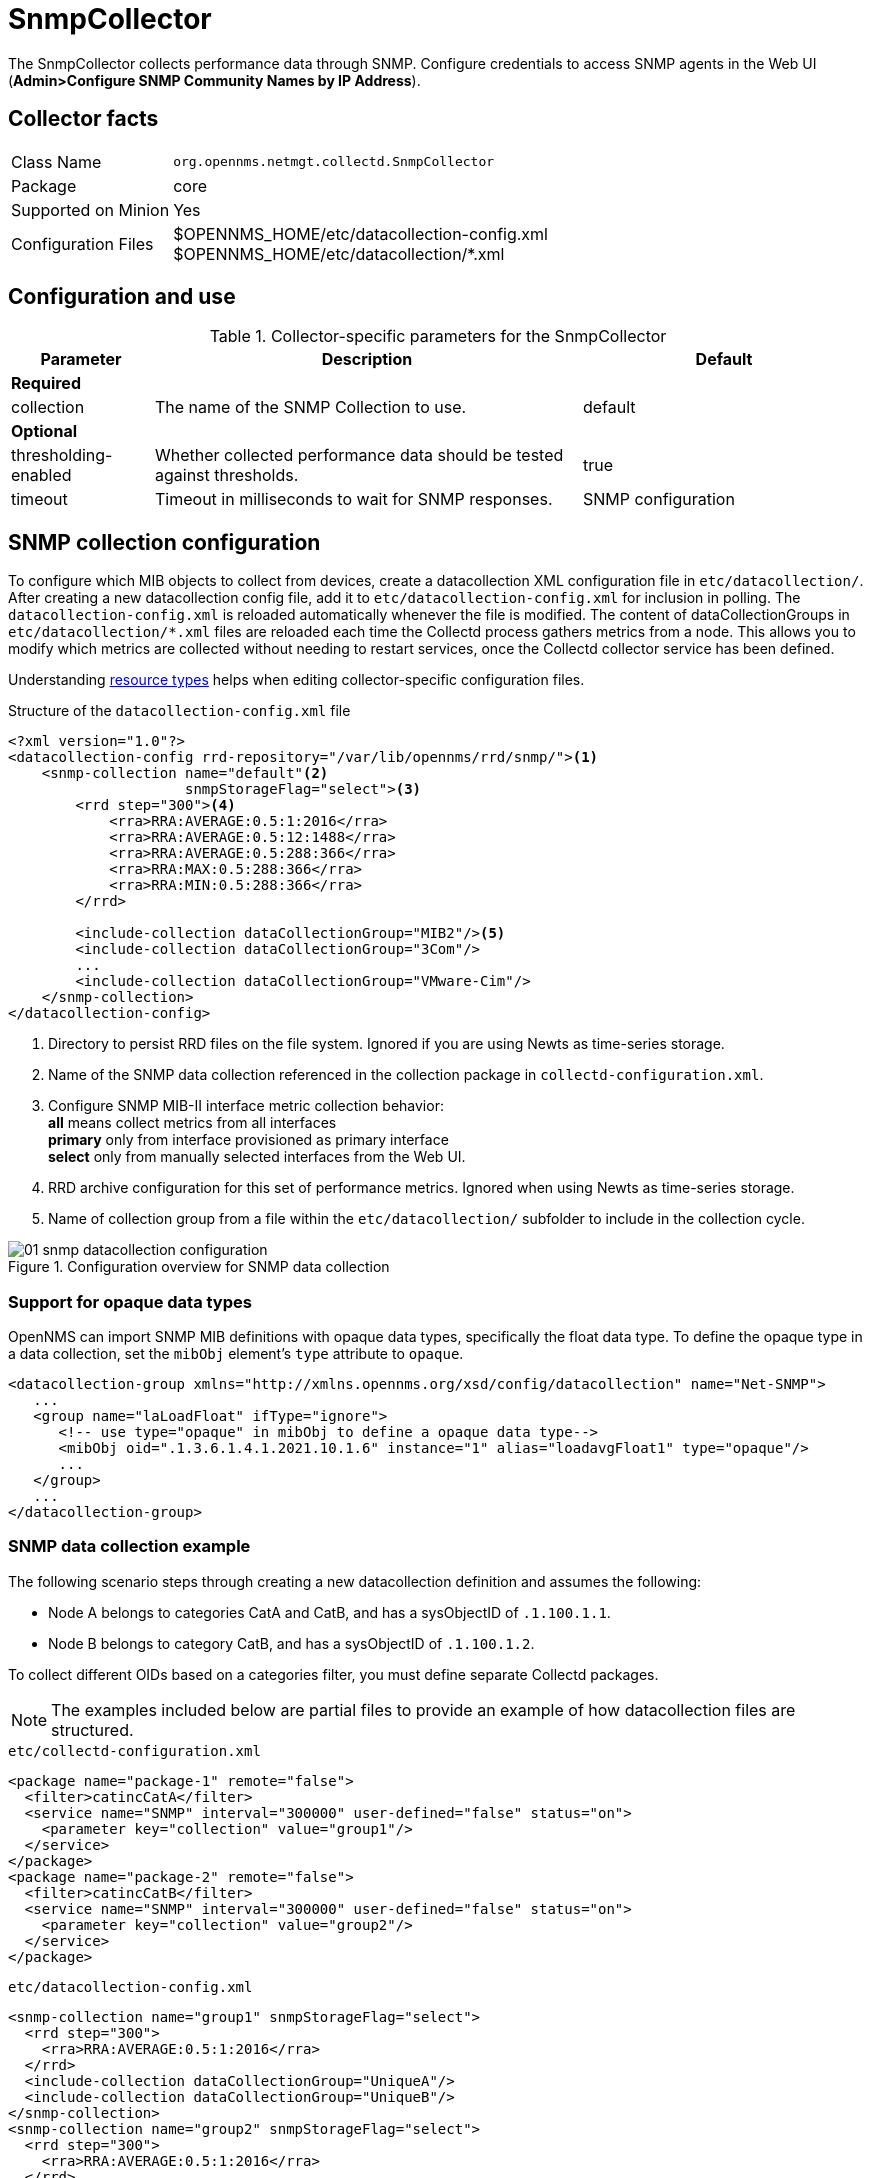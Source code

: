 
= SnmpCollector
:description: Learn how to configure the SNMPCollector in OpenNMS {page-component-title} to collect performance data through SNMP.

The SnmpCollector collects performance data through SNMP.
Configure credentials to access SNMP agents in the Web UI (*Admin>Configure SNMP Community Names by IP Address*).

== Collector facts

[options="autowidth"]
|===
| Class Name          | `org.opennms.netmgt.collectd.SnmpCollector`
| Package             | core
| Supported on Minion | Yes
| Configuration Files | $OPENNMS_HOME/etc/datacollection-config.xml +
                        $OPENNMS_HOME/etc/datacollection/*.xml
|===

== Configuration and use

.Collector-specific parameters for the SnmpCollector
[options="header"]
[cols="1,3,2"]
|===
| Parameter
| Description
| Default

3+| *Required*

| collection
| The name of the SNMP Collection to use.
| default

3+| *Optional*

| thresholding-enabled
| Whether collected performance data should be tested against thresholds.
| true

| timeout
| Timeout in milliseconds to wait for SNMP responses.
| SNMP configuration
|===

== SNMP collection configuration

To configure which MIB objects to collect from devices, create a datacollection XML configuration file in `etc/datacollection/`.
After creating a new datacollection config file, add it to `etc/datacollection-config.xml` for inclusion in polling.
The `datacollection-config.xml` is reloaded automatically whenever the file is modified.
The content of dataCollectionGroups in `etc/datacollection/*.xml` files are reloaded each time the Collectd process gathers metrics from a node.
This allows you to modify which metrics are collected without needing to restart services, once the Collectd collector service has been defined.

Understanding xref:operation:deep-dive/performance-data-collection/resource-types.adoc#resource-types[resource types] helps when editing collector-specific configuration files.

.Structure of the `datacollection-config.xml` file
[source, xml]
----
<?xml version="1.0"?>
<datacollection-config rrd-repository="/var/lib/opennms/rrd/snmp/"><1>
    <snmp-collection name="default"<2>
                     snmpStorageFlag="select"><3>
        <rrd step="300"><4>
            <rra>RRA:AVERAGE:0.5:1:2016</rra>
            <rra>RRA:AVERAGE:0.5:12:1488</rra>
            <rra>RRA:AVERAGE:0.5:288:366</rra>
            <rra>RRA:MAX:0.5:288:366</rra>
            <rra>RRA:MIN:0.5:288:366</rra>
        </rrd>

        <include-collection dataCollectionGroup="MIB2"/><5>
        <include-collection dataCollectionGroup="3Com"/>
        ...
        <include-collection dataCollectionGroup="VMware-Cim"/>
    </snmp-collection>
</datacollection-config>
----
<1> Directory to persist RRD files on the file system.
Ignored if you are using Newts as time-series storage.
<2> Name of the SNMP data collection referenced in the collection package in `collectd-configuration.xml`.
<3> Configure SNMP MIB-II interface metric collection behavior: +
*all* means collect metrics from all interfaces +
*primary* only from interface provisioned as primary interface +
*select* only from manually selected interfaces from the Web UI.
<4> RRD archive configuration for this set of performance metrics.
Ignored when using Newts as time-series storage.
<5> Name of collection group from a file within the `etc/datacollection/` subfolder to include in the collection cycle.

[[ga-performance-management-collectors-snmp-datacollection-configuration]]
.Configuration overview for SNMP data collection
image::performance-management/collectors/01_snmp-datacollection-configuration.png[]

=== Support for opaque data types

OpenNMS can import SNMP MIB definitions with opaque data types, specifically the float data type.
To define the opaque type in a data collection, set the `mibObj` element's `type` attribute to `opaque`.

[source, xml]
----
<datacollection-group xmlns="http://xmlns.opennms.org/xsd/config/datacollection" name="Net-SNMP">
   ...
   <group name="laLoadFloat" ifType="ignore">
      <!-- use type="opaque" in mibObj to define a opaque data type-->
      <mibObj oid=".1.3.6.1.4.1.2021.10.1.6" instance="1" alias="loadavgFloat1" type="opaque"/>
      ...
   </group>
   ...
</datacollection-group>

----


=== SNMP data collection example

The following scenario steps through creating a new datacollection definition and assumes the following:

* Node A belongs to categories CatA and CatB, and has a sysObjectID of `.1.100.1.1`.
* Node B belongs to category CatB, and has a sysObjectID of `.1.100.1.2`.

To collect different OIDs based on a categories filter, you must define separate Collectd packages.

NOTE: The examples included below are partial files to provide an example of how datacollection files are structured.

.`etc/collectd-configuration.xml`
[source, xml]
----
<package name="package-1" remote="false">
  <filter>catincCatA</filter>
  <service name="SNMP" interval="300000" user-defined="false" status="on">
    <parameter key="collection" value="group1"/>
  </service>
</package>
<package name="package-2" remote="false">
  <filter>catincCatB</filter>
  <service name="SNMP" interval="300000" user-defined="false" status="on">
    <parameter key="collection" value="group2"/>
  </service>
</package>
----

.`etc/datacollection-config.xml`
[source, xml]
----
<snmp-collection name="group1" snmpStorageFlag="select">
  <rrd step="300">
    <rra>RRA:AVERAGE:0.5:1:2016</rra>
  </rrd>
  <include-collection dataCollectionGroup="UniqueA"/>
  <include-collection dataCollectionGroup="UniqueB"/>
</snmp-collection>
<snmp-collection name="group2" snmpStorageFlag="select">
  <rrd step="300">
    <rra>RRA:AVERAGE:0.5:1:2016</rra>
  </rrd>
  <include-collection dataCollectionGroup="UniqueB"/>
  <include-collection dataCollectionGroup="UniqueC"/>
</snmp-collection>
----

Then, inside the datacollection directory are three files: `unique-a.xml`, `unique-b.xml`, and `unique-c.xml`, with the following content, respectively:

.`etc/datacollection/unique-a.xml`
[source, xml]
----
<datacollection-group name="UniqueA">
  <systemDef name="Collect-A">
    <sysoid>.1.100.1.1</sysoid>
    <collect>
      <includeGroup>test-group-1</includeGroup>
    </collect>
    </systemDef>
    <systemDef name="Collect-B">
    <sysoid>.1.100.1.2</sysoid>
    <collect>
      <includeGroup>test-group-2</includeGroup>
    </collect>
    </systemDef>
    <systemDef name="Collect-C">
    <sysoidMask>.1.100.</sysoidMask>
    <collect>
      <includeGroup>test-group-3</includeGroup>
    </collect>
  </systemDef>
</datacollection-group>
----

.`etc/datacollection/unique-b.xml`
[source, xml]
----
<datacollection-group name="UniqueB">
  <systemDef name="Collect-D">
    <sysoidMask>.1.100.1.</sysoidMask>
    <collect>
      <includeGroup>test-group-4</includeGroup>
    </collect>
    </systemDef>
    <systemDef name="Collect-E">
    <sysoid>.1.100.1.3</sysoid>
    <collect>
      <includeGroup>test-group-5</includeGroup>
    </collect>
    </systemDef>
    <systemDef name="Collect-F">
    <sysoidMask>.1.100.1.</sysoidMask>
    <collect>
      <includeGroup>test-group-6</includeGroup>
    </collect>
  </systemDef>
</datacollection-group>
----

.`etc/datacollection/unique-c.xml`
[source, xml]
----
<datacollection-group name="UniqueC">
  <systemDef name="Collect-G">
    <sysoidMask>.1.</sysoidMask>
    <collect>
      <includeGroup>test-group-7</includeGroup>
    </collect>
    </systemDef>
    <systemDef name="Collect-H">
    <sysoid>.1.100.3.1</sysoid>
    <collect>
      <includeGroup>test-group-8</includeGroup>
    </collect>
    </systemDef>
    <systemDef name="Collect-I">
    <sysoid>.1.100.1.1.2</sysoid>
    <collect>
      <includeGroup>test-group-9</includeGroup>
    </collect>
  </systemDef>
</datacollection-group>
----

There will be two effective snmp-collections called group1 and group2, as the SNMP service appears twice in `collectd-configuration.xml`.
Each one matches a different set of nodes.

Because all the systemDefs have unique names, group1 will contain UniqueA plus UniqueB, meaning it would have Collect-A through Collect-F.
Similarly, group2 would contain Collect-D through Collect-I.
Regardless of the sysoid and sysoidMasks inside the systemDef, what matters at this level is the systemDef name.

*For node A*

Because this node matches two collectd packages for the SNMP service, the collector uses both collections (group1 and group2) and will check Collect-A through Collect-I.
Even though UniqueB is referenced twice, it will be included only once.

Since the node’s sysObjectID is .1.100.1.1, only the systemDefs Collect-A, Collect-C, Collect-D, Collect-F, and Collect-G will be included, as those are the only ones with a sysoid or sysoidMask that matches the sysObjectID.

The mibObj groups are added in the order they appear.
If one systemDef references a group name that is already included, it won’t be added again.

*For node B*

Because this node only matches one collectd package for the SNMP service, the collector uses the one collection (group2) to check Collect-D through Collect-I.

Since the node’s sysObjectID is .1.100.1.2, only the systemDefs Collect-D, Collect-F, and Collect-G will be included.

== SnmpCollectorNG

IMPORTANT: The SnmpCollectorNG is currently provided as a beta version and is still under development.

The SnmpCollectorNG provides an alternate implementation to the SnmpCollector that takes advantage of new APIs in the {page-component-title} platform.
It is provided as a separate collector while we work to validate its functionality and run-time characteristics, with the goal of eventually having it replace the SnmpCollector.

Use this new collector by updating existing references from `org.opennms.netmgt.collectd.SnmpCollector` to `org.opennms.netmgt.collectd.SnmpCollectorNG`.

Known caveats include:

* No support for alias type resources
* No support for minimum/maximum values
